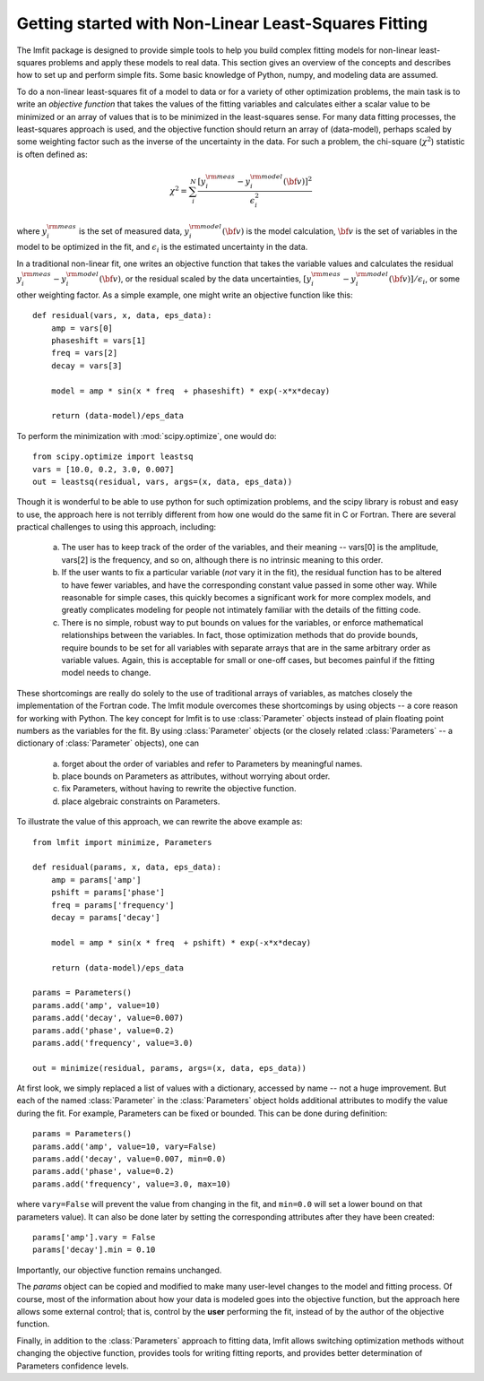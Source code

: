 .. _intro_chapter:

===========================================================
Getting started with Non-Linear Least-Squares Fitting
===========================================================

The lmfit package is designed to provide simple tools to help you build
complex fitting models for non-linear least-squares problems and apply
these models to real data.  This section gives an overview of the concepts
and describes how to set up and perform simple fits.  Some basic knowledge
of Python, numpy, and modeling data are assumed.

To do a non-linear least-squares fit of a model to data or for a variety of other
optimization problems, the main task is to write an *objective function*
that takes the values of the fitting variables and calculates either a
scalar value to be minimized or an array of values that is to be minimized
in the least-squares sense.   For many data fitting processes, the
least-squares approach is used, and the objective function should
return an array of (data-model), perhaps scaled by some weighting factor
such as the inverse of the uncertainty in the data.  For such a problem,
the chi-square (:math:`\chi^2`) statistic is often defined as:

.. math::

 \chi^2 =  \sum_i^{N} \frac{[y^{\rm meas}_i - y_i^{\rm model}({\bf{v}})]^2}{\epsilon_i^2}

where :math:`y_i^{\rm meas}` is the set of measured data, :math:`y_i^{\rm
model}({\bf{v}})` is the model calculation, :math:`{\bf{v}}` is the set of
variables in the model to be optimized in the fit, and :math:`\epsilon_i`
is the estimated uncertainty in the data.

In a traditional non-linear fit, one writes an objective function that takes the
variable values and calculates the residual :math:`y^{\rm meas}_i -
y_i^{\rm model}({\bf{v}})`, or the residual scaled by the data
uncertainties, :math:`[y^{\rm meas}_i - y_i^{\rm
model}({\bf{v}})]/{\epsilon_i}`, or some other weighting factor.  As a
simple example, one might write an objective function like this::

    def residual(vars, x, data, eps_data):
        amp = vars[0]
        phaseshift = vars[1]
	freq = vars[2]
        decay = vars[3]

	model = amp * sin(x * freq  + phaseshift) * exp(-x*x*decay)

        return (data-model)/eps_data

To perform the minimization with :mod:`scipy.optimize`, one would do::

    from scipy.optimize import leastsq
    vars = [10.0, 0.2, 3.0, 0.007]
    out = leastsq(residual, vars, args=(x, data, eps_data))

Though it is wonderful to be able to use python for such optimization
problems, and the scipy library is robust and easy to use, the approach
here is not terribly different from how one would do the same fit in C or
Fortran.  There are several practical challenges to using this approach,
including:

  a) The user has to keep track of the order of the variables, and their
     meaning -- vars[0] is the amplitude, vars[2] is the frequency, and so
     on, although there is no intrinsic meaning to this order.

  b) If the user wants to fix a particular variable (*not* vary it in the
     fit), the residual function has to be altered to have fewer variables,
     and have the corresponding constant value passed in some other way.
     While reasonable for simple cases, this quickly becomes a significant
     work for more complex models, and greatly complicates modeling for
     people not intimately familiar with the details of the fitting code.

  c) There is no simple, robust way to put bounds on values for the
     variables, or enforce mathematical relationships between the
     variables.  In fact, those optimization methods that do provide
     bounds, require bounds to be set for all variables with separate
     arrays that are in the same arbitrary order as variable values.
     Again, this is acceptable for small or one-off cases, but becomes
     painful if the fitting model needs to change.

These shortcomings are really do solely to the use of traditional arrays of
variables, as matches closely the implementation of the Fortran code.  The
lmfit module overcomes these shortcomings by using objects -- a core reason for working with
Python.  The key concept for lmfit is to use :class:`Parameter`
objects instead of plain floating point numbers as the variables for the
fit.  By using :class:`Parameter` objects (or the closely related
:class:`Parameters` -- a dictionary of :class:`Parameter` objects), one can

   a) forget about the order of variables and refer to Parameters
      by meaningful names.
   b) place bounds on Parameters as attributes, without worrying about order.
   c) fix Parameters, without having to rewrite the objective function.
   d) place algebraic constraints on Parameters.

To illustrate the value of this approach, we can rewrite the above example
as::

    from lmfit import minimize, Parameters

    def residual(params, x, data, eps_data):
        amp = params['amp']
        pshift = params['phase']
	freq = params['frequency']
        decay = params['decay']

	model = amp * sin(x * freq  + pshift) * exp(-x*x*decay)

        return (data-model)/eps_data

    params = Parameters()
    params.add('amp', value=10)
    params.add('decay', value=0.007)
    params.add('phase', value=0.2)
    params.add('frequency', value=3.0)

    out = minimize(residual, params, args=(x, data, eps_data))


At first look, we simply replaced a list of values with a dictionary,
accessed by name -- not a huge improvement.  But each of the named
:class:`Parameter` in the :class:`Parameters` object holds additional
attributes to modify the value during the fit.  For example, Parameters can
be fixed or bounded.  This can be done during definition::

    params = Parameters()
    params.add('amp', value=10, vary=False)
    params.add('decay', value=0.007, min=0.0)
    params.add('phase', value=0.2)
    params.add('frequency', value=3.0, max=10)

where ``vary=False`` will prevent the value from changing in the fit, and
``min=0.0`` will set a lower bound on that parameters value). It can also be done
later by setting the corresponding attributes after they have been
created::

    params['amp'].vary = False
    params['decay'].min = 0.10

Importantly, our objective function remains unchanged.

The `params` object can be copied and modified to make many user-level
changes to the model and fitting process.  Of course, most of the
information about how your data is modeled goes into the objective
function, but the approach here allows some external control; that is, control by
the **user** performing the fit, instead of by the author of the
objective function.

Finally, in addition to the :class:`Parameters` approach to fitting data,
lmfit allows switching optimization methods without changing
the objective function, provides tools for writing fitting reports, and
provides better determination of Parameters confidence levels.

